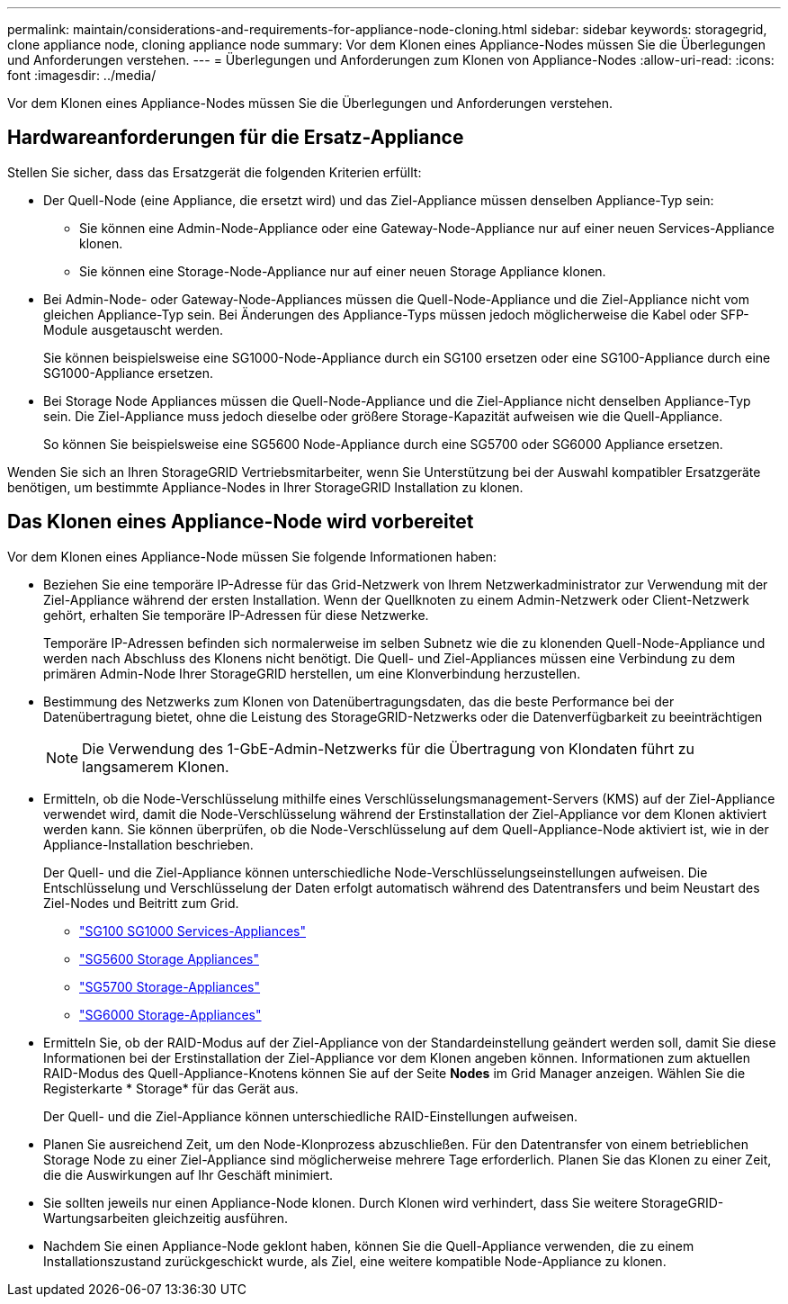 ---
permalink: maintain/considerations-and-requirements-for-appliance-node-cloning.html 
sidebar: sidebar 
keywords: storagegrid, clone appliance node, cloning appliance node 
summary: Vor dem Klonen eines Appliance-Nodes müssen Sie die Überlegungen und Anforderungen verstehen. 
---
= Überlegungen und Anforderungen zum Klonen von Appliance-Nodes
:allow-uri-read: 
:icons: font
:imagesdir: ../media/


[role="lead"]
Vor dem Klonen eines Appliance-Nodes müssen Sie die Überlegungen und Anforderungen verstehen.



== Hardwareanforderungen für die Ersatz-Appliance

Stellen Sie sicher, dass das Ersatzgerät die folgenden Kriterien erfüllt:

* Der Quell-Node (eine Appliance, die ersetzt wird) und das Ziel-Appliance müssen denselben Appliance-Typ sein:
+
** Sie können eine Admin-Node-Appliance oder eine Gateway-Node-Appliance nur auf einer neuen Services-Appliance klonen.
** Sie können eine Storage-Node-Appliance nur auf einer neuen Storage Appliance klonen.


* Bei Admin-Node- oder Gateway-Node-Appliances müssen die Quell-Node-Appliance und die Ziel-Appliance nicht vom gleichen Appliance-Typ sein. Bei Änderungen des Appliance-Typs müssen jedoch möglicherweise die Kabel oder SFP-Module ausgetauscht werden.
+
Sie können beispielsweise eine SG1000-Node-Appliance durch ein SG100 ersetzen oder eine SG100-Appliance durch eine SG1000-Appliance ersetzen.

* Bei Storage Node Appliances müssen die Quell-Node-Appliance und die Ziel-Appliance nicht denselben Appliance-Typ sein. Die Ziel-Appliance muss jedoch dieselbe oder größere Storage-Kapazität aufweisen wie die Quell-Appliance.
+
So können Sie beispielsweise eine SG5600 Node-Appliance durch eine SG5700 oder SG6000 Appliance ersetzen.



Wenden Sie sich an Ihren StorageGRID Vertriebsmitarbeiter, wenn Sie Unterstützung bei der Auswahl kompatibler Ersatzgeräte benötigen, um bestimmte Appliance-Nodes in Ihrer StorageGRID Installation zu klonen.



== Das Klonen eines Appliance-Node wird vorbereitet

Vor dem Klonen eines Appliance-Node müssen Sie folgende Informationen haben:

* Beziehen Sie eine temporäre IP-Adresse für das Grid-Netzwerk von Ihrem Netzwerkadministrator zur Verwendung mit der Ziel-Appliance während der ersten Installation. Wenn der Quellknoten zu einem Admin-Netzwerk oder Client-Netzwerk gehört, erhalten Sie temporäre IP-Adressen für diese Netzwerke.
+
Temporäre IP-Adressen befinden sich normalerweise im selben Subnetz wie die zu klonenden Quell-Node-Appliance und werden nach Abschluss des Klonens nicht benötigt. Die Quell- und Ziel-Appliances müssen eine Verbindung zu dem primären Admin-Node Ihrer StorageGRID herstellen, um eine Klonverbindung herzustellen.

* Bestimmung des Netzwerks zum Klonen von Datenübertragungsdaten, das die beste Performance bei der Datenübertragung bietet, ohne die Leistung des StorageGRID-Netzwerks oder die Datenverfügbarkeit zu beeinträchtigen
+

NOTE: Die Verwendung des 1-GbE-Admin-Netzwerks für die Übertragung von Klondaten führt zu langsamerem Klonen.

* Ermitteln, ob die Node-Verschlüsselung mithilfe eines Verschlüsselungsmanagement-Servers (KMS) auf der Ziel-Appliance verwendet wird, damit die Node-Verschlüsselung während der Erstinstallation der Ziel-Appliance vor dem Klonen aktiviert werden kann. Sie können überprüfen, ob die Node-Verschlüsselung auf dem Quell-Appliance-Node aktiviert ist, wie in der Appliance-Installation beschrieben.
+
Der Quell- und die Ziel-Appliance können unterschiedliche Node-Verschlüsselungseinstellungen aufweisen. Die Entschlüsselung und Verschlüsselung der Daten erfolgt automatisch während des Datentransfers und beim Neustart des Ziel-Nodes und Beitritt zum Grid.

+
** link:../sg100-1000/index.html["SG100  SG1000 Services-Appliances"]
** link:../sg5600/index.html["SG5600 Storage Appliances"]
** link:../sg5700/index.html["SG5700 Storage-Appliances"]
** link:../sg6000/index.html["SG6000 Storage-Appliances"]


* Ermitteln Sie, ob der RAID-Modus auf der Ziel-Appliance von der Standardeinstellung geändert werden soll, damit Sie diese Informationen bei der Erstinstallation der Ziel-Appliance vor dem Klonen angeben können. Informationen zum aktuellen RAID-Modus des Quell-Appliance-Knotens können Sie auf der Seite *Nodes* im Grid Manager anzeigen. Wählen Sie die Registerkarte * Storage* für das Gerät aus.
+
Der Quell- und die Ziel-Appliance können unterschiedliche RAID-Einstellungen aufweisen.

* Planen Sie ausreichend Zeit, um den Node-Klonprozess abzuschließen. Für den Datentransfer von einem betrieblichen Storage Node zu einer Ziel-Appliance sind möglicherweise mehrere Tage erforderlich. Planen Sie das Klonen zu einer Zeit, die die Auswirkungen auf Ihr Geschäft minimiert.
* Sie sollten jeweils nur einen Appliance-Node klonen. Durch Klonen wird verhindert, dass Sie weitere StorageGRID-Wartungsarbeiten gleichzeitig ausführen.
* Nachdem Sie einen Appliance-Node geklont haben, können Sie die Quell-Appliance verwenden, die zu einem Installationszustand zurückgeschickt wurde, als Ziel, eine weitere kompatible Node-Appliance zu klonen.

